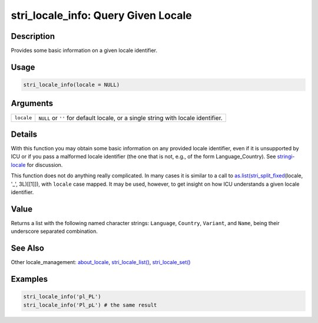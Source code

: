 stri_locale_info: Query Given Locale
====================================

Description
~~~~~~~~~~~

Provides some basic information on a given locale identifier.

Usage
~~~~~

.. code-block:: r

   stri_locale_info(locale = NULL)

Arguments
~~~~~~~~~

+------------+-----------------------------------------------------------------------------------+
| ``locale`` | ``NULL`` or ``''`` for default locale, or a single string with locale identifier. |
+------------+-----------------------------------------------------------------------------------+

Details
~~~~~~~

With this function you may obtain some basic information on any provided locale identifier, even if it is unsupported by ICU or if you pass a malformed locale identifier (the one that is not, e.g., of the form Language_Country). See `stringi-locale`_ for discussion.

This function does not do anything really complicated. In many cases it is similar to a call to `as.list(`_\ `stri_split_fixed`_\ (locale, '_', 3L)[[1]]), with ``locale`` case mapped. It may be used, however, to get insight on how ICU understands a given locale identifier.

Value
~~~~~

Returns a list with the following named character strings: ``Language``, ``Country``, ``Variant``, and ``Name``, being their underscore separated combination.

See Also
~~~~~~~~

Other locale_management: `about_locale`_, `stri_locale_list()`_, `stri_locale_set()`_

Examples
~~~~~~~~

.. code-block:: r

   stri_locale_info('pl_PL')
   stri_locale_info('Pl_pL') # the same result

.. _stringi-locale: about_locale.html
.. _as.list(: https://stat.ethz.ch/R-manual/R-patched/library/base/html/list.html
.. _stri_split_fixed: stri_split.html
.. _about_locale: about_locale.html
.. _stri_locale_list(): stri_locale_list.html
.. _stri_locale_set(): stri_locale_set.html

